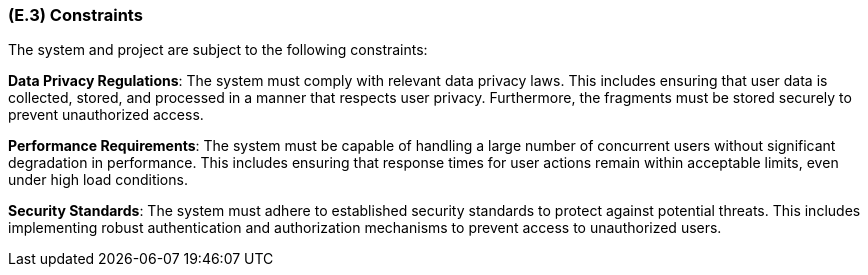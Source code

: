 [#e3,reftext=E.3]
=== (E.3) Constraints

ifdef::env-draft[]
TIP: _Obligations and limits imposed on the project and system by the environment. This chapter defines non-negotiable restrictions coming from the environment (business rules, physical laws, engineering decisions), which the development will have to take into account._  <<BM22>>
endif::[]


The system and project are subject to the following constraints:

*Data Privacy Regulations*: The system must comply with relevant data privacy laws. This includes ensuring that user data is collected, stored, and processed in a manner that respects user privacy. Furthermore, the fragments must be stored securely to prevent unauthorized access.

*Performance Requirements*: The system must be capable of handling a large number of concurrent users without significant degradation in performance. This includes ensuring that response times for user actions remain within acceptable limits, even under high load conditions.

*Security Standards*: The system must adhere to established security standards to protect against potential threats. This includes implementing robust authentication and authorization mechanisms to prevent access to unauthorized users.
